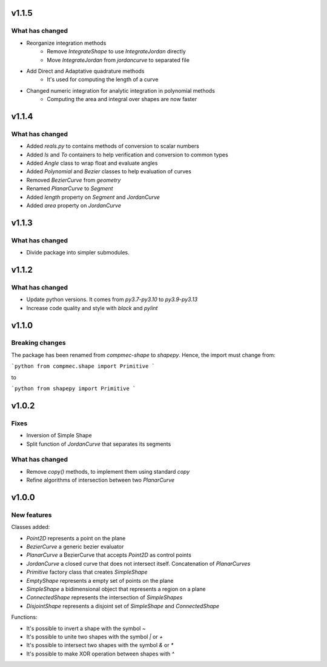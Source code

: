 .. _v1.1.5:

======
v1.1.5
======

What has changed
----------------

* Reorganize integration methods
    * Remove `IntegrateShape` to use `IntegrateJordan` directly
    * Move `IntegrateJordan` from `jordancurve` to separated file
* Add Direct and Adaptative quadrature methods
    * It's used for computing the length of a curve
* Changed numeric integration for analytic integration in polynomial methods
    * Computing the area and integral over shapes are now faster

.. _v1.1.4:

======
v1.1.4
======

What has changed
----------------

* Added `reals.py` to contains methods of conversion to scalar numbers 
* Added `Is` and `To` containers to help verification and conversion to common types
* Added `Angle` class to wrap float and evaluate angles
* Added `Polynomial` and `Bezier` classes to help evaluation of curves
* Removed `BezierCurve` from `geometry`
* Renamed `PlanarCurve` to `Segment`
* Added `length` property on `Segment` and `JordanCurve`
* Added `area` property on `JordanCurve`


.. _v1.1.3:

======
v1.1.3
======

What has changed
----------------

* Divide package into simpler submodules.


.. _v1.1.2:

======
v1.1.2
======

What has changed
----------------

* Update python versions. It comes from `py3.7-py3.10` to `py3.9-py3.13`
* Increase code quality and style with `black` and `pylint`

.. _v1.1.0:

======
v1.1.0
======

Breaking changes
----------------

The package has been renamed from `compmec-shape` to `shapepy`.
Hence, the import must change from:

```python
from compmec.shape import Primitive
```

to

```python
from shapepy import Primitive
```


.. _v1.0.2:

======
v1.0.2
======

Fixes
-----
* Inversion of Simple Shape
* Split function of `JordanCurve` that separates its segments

What has changed
----------------
* Remove `copy()` methods, to implement them using standard `copy` 
* Refine algorithms of intersection between two `PlanarCurve`


.. _v1.0.0:

======
v1.0.0
======

New features
------------

Classes added:

* `Point2D` represents a point on the plane
* `BezierCurve` a generic bezier evaluator
* `PlanarCurve` a BezierCurve that accepts `Point2D` as control points
* `JordanCurve` a closed curve that does not intersect itself. Concatenation of `PlanarCurves`
* `Primitive` factory class that creates `SimpleShape`
* `EmptyShape` represents a empty set of points on the plane
* `SimpleShape` a bidimensional object that represents a region on a plane
* `ConnectedShape` represents the intersection of `SimpleShapes`
* `DisjointShape` represents a disjoint set of `SimpleShape` and `ConnectedShape`

Functions:

* It's possible to invert a shape with the symbol `~`
* It's possible to unite two shapes with the symbol `|` or `+`
* It's possible to intersect two shapes with the symbol `&` or `*`
* It's possible to make XOR operation between shapes with `^`
